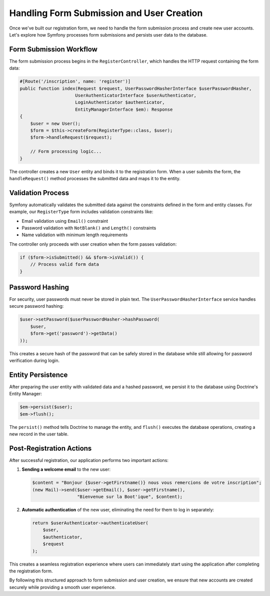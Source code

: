 Handling Form Submission and User Creation
=========================================

Once we've built our registration form, we need to handle the form submission process and create new user accounts. Let's explore how Symfony processes form submissions and persists user data to the database.

Form Submission Workflow
-----------------------

The form submission process begins in the ``RegisterController``, which handles the HTTP request containing the form data:

.. code-block:: php

    #[Route('/inscription', name: 'register')]
    public function index(Request $request, UserPasswordHasherInterface $userPasswordHasher, 
                         UserAuthenticatorInterface $userAuthenticator, 
                         LoginAuthenticator $authenticator, 
                         EntityManagerInterface $em): Response
    {
        $user = new User();
        $form = $this->createForm(RegisterType::class, $user);
        $form->handleRequest($request);
        
        // Form processing logic...
    }

The controller creates a new ``User`` entity and binds it to the registration form. When a user submits the form, the ``handleRequest()`` method processes the submitted data and maps it to the entity.

Validation Process
-----------------

Symfony automatically validates the submitted data against the constraints defined in the form and entity classes. For example, our ``RegisterType`` form includes validation constraints like:

- Email validation using ``Email()`` constraint
- Password validation with ``NotBlank()`` and ``Length()`` constraints
- Name validation with minimum length requirements

The controller only proceeds with user creation when the form passes validation:

.. code-block:: php

    if ($form->isSubmitted() && $form->isValid()) {
        // Process valid form data
    }

Password Hashing
---------------

For security, user passwords must never be stored in plain text. The ``UserPasswordHasherInterface`` service handles secure password hashing:

.. code-block:: php

    $user->setPassword($userPasswordHasher->hashPassword(
        $user,
        $form->get('password')->getData()
    ));

This creates a secure hash of the password that can be safely stored in the database while still allowing for password verification during login.

Entity Persistence
----------------

After preparing the user entity with validated data and a hashed password, we persist it to the database using Doctrine's Entity Manager:

.. code-block:: php

    $em->persist($user);
    $em->flush();

The ``persist()`` method tells Doctrine to manage the entity, and ``flush()`` executes the database operations, creating a new record in the user table.

Post-Registration Actions
-----------------------

After successful registration, our application performs two important actions:

1. **Sending a welcome email** to the new user:

   .. code-block:: php

       $content = "Bonjour {$user->getFirstname()} nous vous remercions de votre inscription";
       (new Mail)->send($user->getEmail(), $user->getFirstname(), 
                        "Bienvenue sur la Boot'ique", $content);

2. **Automatic authentication** of the new user, eliminating the need for them to log in separately:

   .. code-block:: php

       return $userAuthenticator->authenticateUser(
           $user,
           $authenticator,
           $request
       );

This creates a seamless registration experience where users can immediately start using the application after completing the registration form.

By following this structured approach to form submission and user creation, we ensure that new accounts are created securely while providing a smooth user experience.
